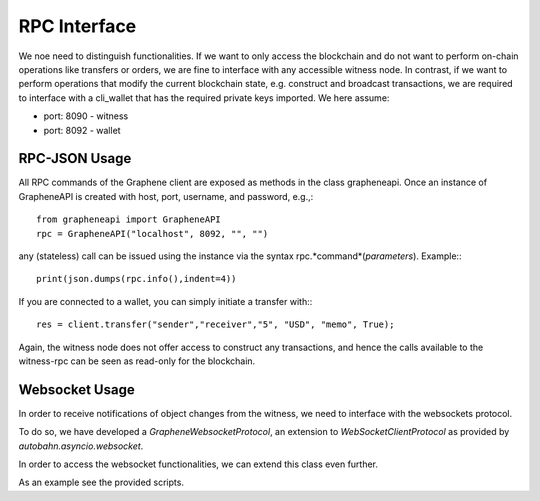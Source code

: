 RPC Interface
=============

We noe need to distinguish functionalities. If we want to only access the
blockchain and do not want to perform on-chain operations like transfers or
orders, we are fine to interface with any accessible witness node. In contrast,
if we want to perform operations that modify the current blockchain state, e.g.
construct and broadcast transactions, we are required to interface with a
cli_wallet that has the required private keys imported. We here assume:

* port: 8090 - witness
* port: 8092 - wallet

RPC-JSON Usage
--------------

All RPC commands of the Graphene client are exposed as methods in the class
grapheneapi. Once an instance of GrapheneAPI is created with host, port,
username, and password, e.g.,::

    from grapheneapi import GrapheneAPI
    rpc = GrapheneAPI("localhost", 8092, "", "")

any (stateless) call can be issued using the instance via the syntax
rpc.*command*(*parameters*). Example:::

    print(json.dumps(rpc.info(),indent=4))

If you are connected to a wallet, you can simply initiate a transfer with:::

    res = client.transfer("sender","receiver","5", "USD", "memo", True);

Again, the witness node does not offer access to construct any transactions,
and hence the calls available to the witness-rpc can be seen as read-only for
the blockchain.

Websocket Usage
---------------

In order to receive notifications of object changes from the witness, we need
to interface with the websockets protocol.

To do so, we have developed a `GrapheneWebsocketProtocol`, an extension to
`WebSocketClientProtocol` as provided by `autobahn.asyncio.websocket`.

In order to access the websocket functionalities, we can extend this class even
further. 

As an example see the provided scripts.
